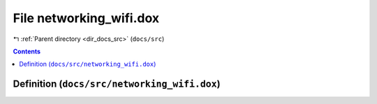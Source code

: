 
.. _file_docs_src_networking_wifi.dox:

File networking_wifi.dox
========================

|exhale_lsh| :ref:`Parent directory <dir_docs_src>` (``docs/src``)

.. |exhale_lsh| unicode:: U+021B0 .. UPWARDS ARROW WITH TIP LEFTWARDS


.. contents:: Contents
   :local:
   :backlinks: none

Definition (``docs/src/networking_wifi.dox``)
---------------------------------------------










